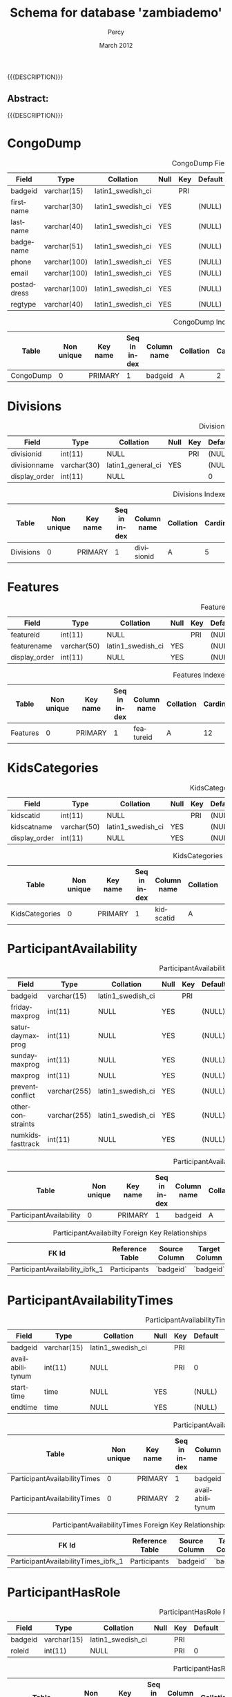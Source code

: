 #+TITLE: Schema for database 'zambiademo'
#+EMAIL: NELA.Percy@gmail.com
#+AUTHOR: Percy
#+DATE: March 2012
#+DESCRIPTION: Zambia is a piece of Conference Management Software.  This document is a "How To" guide assisting in the way of entering and keeping track of Presenters for the Zambia FFF-branch instance for your conference.  This is still a work in progress.
#+KEYWORDS: Zambia, Documentation, FFF branch
#+LANGUAGE: en

#+OPTIONS: \n:t ^:nil timestamp:nil creator:nil H:3 num:t @:t ::nil |:t -:t todo:nil tasks:nil tags:t <:t *:t author:t email:t skip:nil d:t f:t pri:t
#+LATEX_CLASS: koma-article
#+LaTeX_CLASS_OPTIONS: [tablesignature,landscape] 
#+LATEX_HEADER: \usepackage{booktabs}
#+LATEX_HEADER: \usepackage[scaled]{beraserif}
#+LATEX_HEADER: \usepackage[scaled]{berasans}
#+LATEX_HEADER: \usepackage[scaled]{beramono}
#+LATEX_HEADER: \usepackage[usenames,dvipsnames]{color}
#+LATEX_HEADER: \usepackage{fancyhdr}
#+LATEX_HEADER: \usepackage{subfig}
#+LaTeX_HEADER: \usepackage{listings}
#+LaTeX_HEADER: \lstnewenvironment{common-lispcode}
#+LaTeX_HEADER: {\lstset{language={HTML},basicstyle={\ttfamily\footnotesize},frame=single,breaklines=true}}
#+LaTeX_HEADER: {}
#+LATEX_HEADER: \usepackage{paralist}
#+LATEX_HEADER: \let\itemize\compactitem
#+LATEX_HEADER: \let\description\compactdesc
#+LATEX_HEADER: \let\enumerate\compactenum
#+LATEX_HEADER: \usepackage[letterpaper,includeheadfoot,top=12.5mm,bottom=25mm,left=5mm,right=5mm]{geometry}
#+LATEX_HEADER: \pagestyle{fancy}
#+LaTeX: \pagenumbering{roman}
#+LaTeX: \thispagestyle{fancy}
#+LaTeX: \renewcommand{\headrulewidth}{0pt}
#+LaTeX: \renewcommand{\footrulewidth}{1pt}
#+LaTeX: \lhead{}
#+LaTeX: \rhead{}
#+LaTeX: \chead{}
#+LaTeX: \lfoot{{{{{AUTHOR}}}} <{{{{EMAIL}}}}>}
#+LaTeX: \cfoot{}
#+LaTeX: \rfoot{\thepage}
#+LaTeX: \begin{abstract}
#+LaTeX: \vspace{5cm}
#+LaTeX: {\LARGE{\textbf{Abstract:\\}}}
{{{DESCRIPTION}}}
#+LaTeX: \end{abstract}
#+HTML:<h2>Abstract:<br></h2><p>{{{DESCRIPTION}}}</p>
#+LaTeX: \newpage
#+LaTeX: \renewcommand{\headrulewidth}{1pt}
#+LaTeX: \chead{{{{{TITLE}}}}}
#+LaTeX: \tableofcontents
#+LaTeX: %\listoftables
#+LaTeX: %\listoffigures
#+LaTeX: \newpage
#+LaTeX: \pagenumbering{arabic}
* CongoDump

#+CAPTION: CongoDump Fields
#+LABEL: tbl:congodumpfields
#+ATTR_LaTeX: longtable width=\textwidth align=|l|l|l|l|l|l|l|l|l|
|-------------+--------------+-------------------+------+-----+---------+-------+---------------------------------+---------|
| Field       | Type         | Collation         | Null | Key | Default | Extra | Privileges                      | Comment |
|-------------+--------------+-------------------+------+-----+---------+-------+---------------------------------+---------|
| badgeid     | varchar(15)  | latin1_swedish_ci |      | PRI |         |       | select,insert,update,references |         |
| firstname   | varchar(30)  | latin1_swedish_ci | YES  |     | (NULL)  |       | select,insert,update,references |         |
| lastname    | varchar(40)  | latin1_swedish_ci | YES  |     | (NULL)  |       | select,insert,update,references |         |
| badgename   | varchar(51)  | latin1_swedish_ci | YES  |     | (NULL)  |       | select,insert,update,references |         |
| phone       | varchar(100) | latin1_swedish_ci | YES  |     | (NULL)  |       | select,insert,update,references |         |
| email       | varchar(100) | latin1_swedish_ci | YES  |     | (NULL)  |       | select,insert,update,references |         |
| postaddress | varchar(100) | latin1_swedish_ci | YES  |     | (NULL)  |       | select,insert,update,references |         |
| regtype     | varchar(40)  | latin1_swedish_ci | YES  |     | (NULL)  |       | select,insert,update,references |         |
|-------------+--------------+-------------------+------+-----+---------+-------+---------------------------------+---------|

#+CAPTION: CongoDump Indexes
#+LABEL: tbl:congodumpindexes
#+ATTR_LaTeX: longtable width=\textwidth align=|l|l|l|l|l|l|l|l|l|l|l|l|
|-----------+------------+----------+--------------+-------------+-----------+-------------+----------+--------+------+------------+---------|
| Table     | Non unique | Key name | Seq in index | Column name | Collation | Cardinality | Sub part | Packed | Null | Index type | Comment |
|-----------+------------+----------+--------------+-------------+-----------+-------------+----------+--------+------+------------+---------|
| CongoDump |          0 | PRIMARY  |            1 | badgeid     | A         |           2 | (NULL)   | (NULL) |      | BTREE      |         |
|-----------+------------+----------+--------------+-------------+-----------+-------------+----------+--------+------+------------+---------|

* Divisions

#+CAPTION: Divisions Fields
#+LABEL: tbl:divisionsfields
#+ATTR_LaTeX: longtable width=\textwidth align=|l|l|l|l|l|l|l|l|l|
|---------------+-------------+-------------------+------+-----+---------+----------------+---------------------------------+---------|
| Field         | Type        | Collation         | Null | Key | Default | Extra          | Privileges                      | Comment |
|---------------+-------------+-------------------+------+-----+---------+----------------+---------------------------------+---------|
| divisionid    | int(11)     | NULL              |      | PRI | (NULL)  | auto_increment | select,insert,update,references |         |
| divisionname  | varchar(30) | latin1_general_ci | YES  |     | (NULL)  |                | select,insert,update,references |         |
| display_order | int(11)     | NULL              |      |     | 0       |                | select,insert,update,references |         |
|---------------+-------------+-------------------+------+-----+---------+----------------+---------------------------------+---------|

#+CAPTION: Divisions Indexes
#+LABEL: tbl:Divisionsindexes
#+ATTR_LaTeX: longtable width=\textwidth align=|l|l|l|l|l|l|l|l|l|l|l|l|
|-----------+------------+----------+--------------+-------------+-----------+-------------+----------+--------+------+------------+---------|
| Table     | Non unique | Key name | Seq in index | Column name | Collation | Cardinality | Sub part | Packed | Null | Index type | Comment |
|-----------+------------+----------+--------------+-------------+-----------+-------------+----------+--------+------+------------+---------|
| Divisions |          0 | PRIMARY  |            1 | divisionid  | A         |           5 | (NULL)   | (NULL) |      | BTREE      |         |
|-----------+------------+----------+--------------+-------------+-----------+-------------+----------+--------+------+------------+---------|

* Features

#+CAPTION: Features Fields
#+LABEL: tbl:featuresfields
#+ATTR_LaTeX: longtable width=\textwidth align=|l|l|l|l|l|l|l|l|l|
|---------------+-------------+-------------------+------+-----+---------+----------------+---------------------------------+---------|
| Field         | Type        | Collation         | Null | Key | Default | Extra          | Privileges                      | Comment |
|---------------+-------------+-------------------+------+-----+---------+----------------+---------------------------------+---------|
| featureid     | int(11)     | NULL              |      | PRI | (NULL)  | auto_increment | select,insert,update,references |         |
| featurename   | varchar(50) | latin1_swedish_ci | YES  |     | (NULL)  |                | select,insert,update,references |         |
| display_order | int(11)     | NULL              | YES  |     | (NULL)  |                | select,insert,update,references |         |
|---------------+-------------+-------------------+------+-----+---------+----------------+---------------------------------+---------|

#+CAPTION: Features Indexes
#+LABEL: tbl:featuresindexes
#+ATTR_LaTeX: longtable width=\textwidth align=|l|l|l|l|l|l|l|l|l|l|l|l|
|----------+------------+----------+--------------+-------------+-----------+-------------+----------+--------+------+------------+---------|
| Table    | Non unique | Key name | Seq in index | Column name | Collation | Cardinality | Sub part | Packed | Null | Index type | Comment |
|----------+------------+----------+--------------+-------------+-----------+-------------+----------+--------+------+------------+---------|
| Features |          0 | PRIMARY  |            1 | featureid   | A         |          12 | (NULL)   | (NULL) |      | BTREE      |         |
|----------+------------+----------+--------------+-------------+-----------+-------------+----------+--------+------+------------+---------|

* KidsCategories

#+CAPTION: KidsCategories Fields
#+LABEL: tbl:kidscategoriesfields
#+ATTR_LaTeX: longtable width=\textwidth align=|l|l|l|l|l|l|l|l|l|
|---------------+-------------+-------------------+------+-----+---------+----------------+---------------------------------+---------|
| Field         | Type        | Collation         | Null | Key | Default | Extra          | Privileges                      | Comment |
|---------------+-------------+-------------------+------+-----+---------+----------------+---------------------------------+---------|
| kidscatid     | int(11)     | NULL              |      | PRI | (NULL)  | auto_increment | select,insert,update,references |         |
| kidscatname   | varchar(50) | latin1_swedish_ci | YES  |     | (NULL)  |                | select,insert,update,references |         |
| display_order | int(11)     | NULL              | YES  |     | (NULL)  |                | select,insert,update,references |         |
|---------------+-------------+-------------------+------+-----+---------+----------------+---------------------------------+---------|

#+CAPTION: KidsCategories Indexes
#+LABEL: tbl:kidscategoriesindexes
#+ATTR_LaTeX: longtable width=\textwidth align=|l|l|l|l|l|l|l|l|l|l|l|l|
|----------------+------------+----------+--------------+-------------+-----------+-------------+----------+--------+------+------------+---------|
| Table          | Non unique | Key name | Seq in index | Column name | Collation | Cardinality | Sub part | Packed | Null | Index type | Comment |
|----------------+------------+----------+--------------+-------------+-----------+-------------+----------+--------+------+------------+---------|
| KidsCategories |          0 | PRIMARY  |            1 | kidscatid   | A         |           4 | (NULL)   | (NULL) |      | BTREE      |         |
|----------------+------------+----------+--------------+-------------+-----------+-------------+----------+--------+------+------------+---------|

* ParticipantAvailability

#+CAPTION: ParticipantAvailability Fields
#+LABEL: tbl:participantavailabilityfields
#+ATTR_LaTeX: longtable width=\textwidth align=|l|l|l|l|l|l|l|l|l|
|------------------+--------------+-------------------+------+-----+---------+-------+---------------------------------+---------|
| Field            | Type         | Collation         | Null | Key | Default | Extra | Privileges                      | Comment |
|------------------+--------------+-------------------+------+-----+---------+-------+---------------------------------+---------|
| badgeid          | varchar(15)  | latin1_swedish_ci |      | PRI |         |       | select,insert,update,references |         |
| fridaymaxprog    | int(11)      | NULL              | YES  |     | (NULL)  |       | select,insert,update,references |         |
| saturdaymaxprog  | int(11)      | NULL              | YES  |     | (NULL)  |       | select,insert,update,references |         |
| sundaymaxprog    | int(11)      | NULL              | YES  |     | (NULL)  |       | select,insert,update,references |         |
| maxprog          | int(11)      | NULL              | YES  |     | (NULL)  |       | select,insert,update,references |         |
| preventconflict  | varchar(255) | latin1_swedish_ci | YES  |     | (NULL)  |       | select,insert,update,references |         |
| otherconstraints | varchar(255) | latin1_swedish_ci | YES  |     | (NULL)  |       | select,insert,update,references |         |
| numkidsfasttrack | int(11)      | NULL              | YES  |     | (NULL)  |       | select,insert,update,references |         |
|------------------+--------------+-------------------+------+-----+---------+-------+---------------------------------+---------|

#+CAPTION: ParticipantAvailability Indexes
#+LABEL: tbl:participantavailabilityindexes
#+ATTR_LaTeX: longtable width=\textwidth align=|l|l|l|l|l|l|l|l|l|l|l|l|
|-------------------------+------------+----------+--------------+-------------+-----------+-------------+----------+--------+------+------------+---------|
| Table                   | Non unique | Key name | Seq in index | Column name | Collation | Cardinality | Sub part | Packed | Null | Index type | Comment |
|-------------------------+------------+----------+--------------+-------------+-----------+-------------+----------+--------+------+------------+---------|
| ParticipantAvailability |          0 | PRIMARY  |            1 | badgeid     | A         |           2 | (NULL)   | (NULL) |      | BTREE      |         |
|-------------------------+------------+----------+--------------+-------------+-----------+-------------+----------+--------+------+------------+---------|

#+CAPTION: ParticipantAvailabilty Foreign Key Relationships
#+LABEL: tbl:participantavailabilityfkr
#+ATTR_LaTeX: longtable width=\textwidth align=|l|l|l|l|l|
|--------------------------------+-----------------+---------------+---------------+------------|
| FK Id                          | Reference Table | Source Column | Target Column | Extra Info |
|--------------------------------+-----------------+---------------+---------------+------------|
| ParticipantAvailability_ibfk_1 | Participants    | `badgeid`     | `badgeid`     |            |
|--------------------------------+-----------------+---------------+---------------+------------|

* ParticipantAvailabilityTimes

#+CAPTION: ParticipantAvailabilityTimes Fields
#+LABEL: tbl:participantavailabilitytimesfields
#+ATTR_LaTeX: longtable width=\textwidth align=|l|l|l|l|l|l|l|l|l|
|-----------------+-------------+-------------------+------+-----+---------+-------+---------------------------------+---------|
| Field           | Type        | Collation         | Null | Key | Default | Extra | Privileges                      | Comment |
|-----------------+-------------+-------------------+------+-----+---------+-------+---------------------------------+---------|
| badgeid         | varchar(15) | latin1_swedish_ci |      | PRI |         |       | select,insert,update,references |         |
| availabilitynum | int(11)     | NULL              |      | PRI | 0       |       | select,insert,update,references |         |
| starttime       | time        | NULL              | YES  |     | (NULL)  |       | select,insert,update,references |         |
| endtime         | time        | NULL              | YES  |     | (NULL)  |       | select,insert,update,references |         |
|-----------------+-------------+-------------------+------+-----+---------+-------+---------------------------------+---------|

#+CAPTION: ParticipantAvailabilityTimes Indexes
#+LABEL: tbl:participantavailabilitytimesindexes
#+ATTR_LaTeX: longtable width=\textwidth align=|l|l|l|l|l|l|l|l|l|l|l|l|
|------------------------------+------------+----------+--------------+-----------------+-----------+-------------+----------+--------+------+------------+---------|
| Table                        | Non unique | Key name | Seq in index | Column name     | Collation | Cardinality | Sub part | Packed | Null | Index type | Comment |
|------------------------------+------------+----------+--------------+-----------------+-----------+-------------+----------+--------+------+------------+---------|
| ParticipantAvailabilityTimes |          0 | PRIMARY  |            1 | badgeid         | A         |           2 | (NULL)   | (NULL) |      | BTREE      |         |
| ParticipantAvailabilityTimes |          0 | PRIMARY  |            2 | availabilitynum | A         |           2 | (NULL)   | (NULL) |      | BTREE      |         |
|------------------------------+------------+----------+--------------+-----------------+-----------+-------------+----------+--------+------+------------+---------|

#+CAPTION: ParticipantAvailabilityTimes Foreign Key Relationships
#+LABEL: tbl:participantavailabilitytimesfkr
#+ATTR_LaTeX: longtable width=\textwidth align=|l|l|l|l|l|
|-------------------------------------+-----------------+---------------+---------------+------------|
| FK Id                               | Reference Table | Source Column | Target Column | Extra Info |
|-------------------------------------+-----------------+---------------+---------------+------------|
| ParticipantAvailabilityTimes_ibfk_1 | Participants    | `badgeid`     | `badgeid`     |            |
|-------------------------------------+-----------------+---------------+---------------+------------|

* ParticipantHasRole

#+CAPTION: ParticipantHasRole Fields
#+LABEL: tbl:participanthasrolefields
#+ATTR_LaTeX: longtable width=\textwidth align=|l|l|l|l|l|l|l|l|l|
|---------+-------------+-------------------+------+-----+---------+-------+---------------------------------+---------|
| Field   | Type        | Collation         | Null | Key | Default | Extra | Privileges                      | Comment |
|---------+-------------+-------------------+------+-----+---------+-------+---------------------------------+---------|
| badgeid | varchar(15) | latin1_swedish_ci |      | PRI |         |       | select,insert,update,references |         |
| roleid  | int(11)     | NULL              |      | PRI |       0 |       | select,insert,update,references |         |
|---------+-------------+-------------------+------+-----+---------+-------+---------------------------------+---------|

#+CAPTION: ParticipantHasRole Indexes
#+LABEL: tbl:participanthasroleindexes
#+ATTR_LaTeX: longtable width=\textwidth align=|l|l|l|l|l|l|l|l|l|l|l|l|
|--------------------+------------+----------+--------------+-------------+-----------+-------------+----------+--------+------+------------+---------|
| Table              | Non unique | Key name | Seq in index | Column name | Collation | Cardinality | Sub part | Packed | Null | Index type | Comment |
|--------------------+------------+----------+--------------+-------------+-----------+-------------+----------+--------+------+------------+---------|
| ParticipantHasRole |          0 | PRIMARY  |            1 | badgeid     | A         |           2 | (NULL)   | (NULL) |      | BTREE      |         |
| ParticipantHasRole |          0 | PRIMARY  |            2 | roleid      | A         |           2 | (NULL)   | (NULL) |      | BTREE      |         |
| ParticipantHasRole |          1 | roleid   |            1 | roleid      | A         |           2 | (NULL)   | (NULL) |      | BTREE      |         |
|--------------------+------------+----------+--------------+-------------+-----------+-------------+----------+--------+------+------------+---------|

#+CAPTION: ParticipantHasRole Foreign Key Relationships
#+LABEL: tbl:participanthasrolefkr
#+ATTR_LaTeX: longtable width=\textwidth align=|l|l|l|l|l|
|---------------------------+-----------------+---------------+---------------+------------|
| FK Id                     | Reference Table | Source Column | Target Column | Extra Info |
|---------------------------+-----------------+---------------+---------------+------------|
| ParticipantHasRole_ibfk_1 | Participants    | `badgeid`     | `badgeid`     |            |
| ParticipantHasRole_ibfk_2 | Roles           | `roleid`      | `roleid`      |            |
|---------------------------+-----------------+---------------+---------------+------------|

* ParticipantInterests

#+CAPTION: ParticipantInterests Fields
#+LABEL: tbl:participantinterestsfields
#+ATTR_LaTeX: longtable width=\textwidth align=|l|l|l|l|l|l|l|l|l|
|------------+-------------+-------------------+------+-----+---------+-------+---------------------------------+---------|
| Field      | Type        | Collation         | Null | Key | Default | Extra | Privileges                      | Comment |
|------------+-------------+-------------------+------+-----+---------+-------+---------------------------------+---------|
| badgeid    | varchar(15) | latin1_swedish_ci |      | PRI |         |       | select,insert,update,references |         |
| yespanels  | text        | latin1_swedish_ci | YES  |     | (NULL)  |       | select,insert,update,references |         |
| nopanels   | text        | latin1_swedish_ci | YES  |     | (NULL)  |       | select,insert,update,references |         |
| yespeople  | text        | latin1_swedish_ci | YES  |     | (NULL)  |       | select,insert,update,references |         |
| nopeople   | text        | latin1_swedish_ci | YES  |     | (NULL)  |       | select,insert,update,references |         |
| otherroles | text        | latin1_swedish_ci | YES  |     | (NULL)  |       | select,insert,update,references |         |
|------------+-------------+-------------------+------+-----+---------+-------+---------------------------------+---------|

#+CAPTION: ParticipantInterests Indexes
#+LABEL: tbl:participantinterestesindexes
#+ATTR_LaTeX: longtable width=\textwidth align=|l|l|l|l|l|l|l|l|l|l|l|l|
|----------------------+------------+----------+--------------+-------------+-----------+-------------+----------+--------+------+------------+---------|
| Table                | Non unique | Key name | Seq in index | Column name | Collation | Cardinality | Sub part | Packed | Null | Index type | Comment |
|----------------------+------------+----------+--------------+-------------+-----------+-------------+----------+--------+------+------------+---------|
| ParticipantInterests |          0 | PRIMARY  |            1 | badgeid     | A         |           1 | (NULL)   | (NULL) |      | BTREE      |         |
|----------------------+------------+----------+--------------+-------------+-----------+-------------+----------+--------+------+------------+---------|

#+CAPTION: ParticipantInterests Foreign Key Relationships
#+LABEL: tbl:participantinterestsfkr
#+ATTR_LaTeX: longtable width=\textwidth align=|l|l|l|l|l|
|-----------------------------+-----------------+---------------+---------------+------------|
| FK Id                       | Reference Table | Source Column | Target Column | Extra Info |
|-----------------------------+-----------------+---------------+---------------+------------|
| ParticipantInterests_ibfk_1 | Participants    | `badgeid`     | `badgeid`     |            |
|-----------------------------+-----------------+---------------+---------------+------------|

* ParticipantOnSession

#+CAPTION: ParticipantOnSession Fields
#+LABEL: tbl:participantonsessionfields
#+ATTR_LaTeX: longtable width=\textwidth align=|l|l|l|l|l|l|l|l|l|
|-----------+-------------+-------------------+------+-----+-------------------+-------+---------------------------------+---------|
| Field     | Type        | Collation         | Null | Key |           Default | Extra | Privileges                      | Comment |
|-----------+-------------+-------------------+------+-----+-------------------+-------+---------------------------------+---------|
| badgeid   | varchar(15) | latin1_swedish_ci |      | PRI |                   |       | select,insert,update,references |         |
| sessionid | int(11)     | NULL              |      | PRI |                 0 |       | select,insert,update,references |         |
| moderator | tinyint(4)  | NULL              | YES  |     |                 0 |       | select,insert,update,references |         |
| ts        | timestamp   | NULL              | YES  |     | CURRENT_TIMESTAMP |       | select,insert,update,references |         |
|-----------+-------------+-------------------+------+-----+-------------------+-------+---------------------------------+---------|

#+CAPTION: ParticipantOnSession Indexes
#+LABEL: tbl:participantonsessionindexes
#+ATTR_LaTeX: longtable width=\textwidth align=|l|l|l|l|l|l|l|l|l|l|l|l|
|----------------------+------------+-----------+--------------+-------------+-----------+-------------+----------+--------+------+------------+---------|
| Table                | Non unique | Key name  | Seq in index | Column name | Collation | Cardinality | Sub part | Packed | Null | Index type | Comment |
|----------------------+------------+-----------+--------------+-------------+-----------+-------------+----------+--------+------+------------+---------|
| ParticipantOnSession |          0 | PRIMARY   |            1 | badgeid     | A         |           1 | (NULL)   | (NULL) |      | BTREE      |         |
| ParticipantOnSession |          0 | PRIMARY   |            2 | sessionid   | A         |           1 | (NULL)   | (NULL) |      | BTREE      |         |
| ParticipantOnSession |          1 | sessionid |            1 | sessionid   | A         |           1 | (NULL)   | (NULL) |      | BTREE      |         |
|----------------------+------------+-----------+--------------+-------------+-----------+-------------+----------+--------+------+------------+---------|

#+CAPTION: ParticipantOnSession Foreign Key Relationships
#+LABEL: tbl:participantonsessionfkr
#+ATTR_LaTeX: longtable width=\textwidth align=|l|l|l|l|l|
|-----------------------------+-----------------+---------------+---------------+------------|
| FK Id                       | Reference Table | Source Column | Target Column | Extra Info |
|-----------------------------+-----------------+---------------+---------------+------------|
| ParticipantOnSession_ibfk_1 | Participants    | `badgeid`     | `badgeid`     |            |
| ParticipantOnSession_ibfk_2 | Sessions        | `sessionid`   | `sessionid`   |            |
|-----------------------------+-----------------+---------------+---------------+------------|

* Participants

#+CAPTION: Participants Fields
#+LABEL: tbl:participantsfields
#+ATTR_LaTeX: longtable width=\textwidth align=|l|l|l|l|l|l|l|l|l|
|------------+-------------+-------------------+------+-----+---------+-------+---------------------------------+---------|
| Field      | Type        | Collation         | Null | Key | Default | Extra | Privileges                      | Comment |
|------------+-------------+-------------------+------+-----+---------+-------+---------------------------------+---------|
| badgeid    | varchar(15) | latin1_swedish_ci |      | PRI |         |       | select,insert,update,references |         |
| password   | varchar(32) | latin1_swedish_ci | YES  |     | (NULL)  |       | select,insert,update,references |         |
| bestway    | varchar(12) | latin1_swedish_ci | YES  |     | (NULL)  |       | select,insert,update,references |         |
| interested | tinyint(1)  | NULL              | YES  |     | (NULL)  |       | select,insert,update,references |         |
| bio        | text        | latin1_swedish_ci | YES  |     | (NULL)  |       | select,insert,update,references |         |
| pubsname   | varchar(50) | latin1_general_ci | YES  |     | (NULL)  |       | select,insert,update,references |         |
|------------+-------------+-------------------+------+-----+---------+-------+---------------------------------+---------|

#+CAPTION: Participants Indexes
#+LABEL: tbl:participantsindexes
#+ATTR_LaTeX: longtable width=\textwidth align=|l|l|l|l|l|l|l|l|l|l|l|l|
|--------------+------------+----------+--------------+-------------+-----------+-------------+----------+--------+------+------------+---------|
| Table        | Non unique | Key name | Seq in index | Column name | Collation | Cardinality | Sub part | Packed | Null | Index type | Comment |
|--------------+------------+----------+--------------+-------------+-----------+-------------+----------+--------+------+------------+---------|
| Participants |          0 | PRIMARY  |            1 | badgeid     | A         |           2 | (NULL)   | (NULL) |      | BTREE      |         |
|--------------+------------+----------+--------------+-------------+-----------+-------------+----------+--------+------+------------+---------|

* ParticipantSessionInterest

#+CAPTION: ParticipantSessionInterest Fields
#+LABEL: tbl:participantsessioninterestfields
#+ATTR_LaTeX: longtable width=\textwidth align=|l|l|l|l|l|l|l|l|l|
|--------------+-------------+-------------------+------+-----+---------+-------+---------------------------------+---------|
| Field        | Type        | Collation         | Null | Key | Default | Extra | Privileges                      | Comment |
|--------------+-------------+-------------------+------+-----+---------+-------+---------------------------------+---------|
| badgeid      | varchar(15) | latin1_swedish_ci |      | PRI |         |       | select,insert,update,references |         |
| sessionid    | int(11)     | NULL              |      | PRI | 0       |       | select,insert,update,references |         |
| rank         | int(11)     | NULL              | YES  |     | (NULL)  |       | select,insert,update,references |         |
| willmoderate | tinyint(1)  | NULL              | YES  |     | (NULL)  |       | select,insert,update,references |         |
| comments     | text        | latin1_swedish_ci | YES  |     | (NULL)  |       | select,insert,update,references |         |
|--------------+-------------+-------------------+------+-----+---------+-------+---------------------------------+---------|

#+CAPTION: ParticipantSessionInterest Indexes
#+LABEL: tbl:participantsessioninterestindexes
#+ATTR_LaTeX: longtable width=\textwidth align=|l|l|l|l|l|l|l|l|l|l|l|l|
|----------------------------+------------+-----------+--------------+-------------+-----------+-------------+----------+--------+------+------------+---------|
| Table                      | Non unique | Key name  | Seq in index | Column name | Collation | Cardinality | Sub part | Packed | Null | Index type | Comment |
|----------------------------+------------+-----------+--------------+-------------+-----------+-------------+----------+--------+------+------------+---------|
| ParticipantSessionInterest |          0 | PRIMARY   |            1 | badgeid     | A         |           1 | (NULL)   | (NULL) |      | BTREE      |         |
| ParticipantSessionInterest |          0 | PRIMARY   |            2 | sessionid   | A         |           1 | (NULL)   | (NULL) |      | BTREE      |         |
| ParticipantSessionInterest |          1 | sessionid |            1 | sessionid   | A         |           1 | (NULL)   | (NULL) |      | BTREE      |         |
|----------------------------+------------+-----------+--------------+-------------+-----------+-------------+----------+--------+------+------------+---------|

#+CAPTION: ParticipantSessionInterests Foreign Key Relationships
#+LABEL: tbl:participantsessioninterestsfkr
#+ATTR_LaTeX: longtable width=\textwidth align=|l|l|l|l|l|
|-----------------------------------+-----------------+---------------+---------------+------------|
| FK Id                             | Reference Table | Source Column | Target Column | Extra Info |
|-----------------------------------+-----------------+---------------+---------------+------------|
| ParticipantSessionInterest_ibfk_1 | Participants    | `badgeid`     | `badgeid`     |            |
| ParticipantSessionInterest_ibfk_2 | Sessions        | `sessionid`   | `sessionid`   |            |
| ParticipantSessionInterest_ibfk_3 | Participants    | `badgeid`     | `badgeid`     |            |
| ParticipantSessionInterest_ibfk_4 | Sessions        | `sessionid`   | `sessionid`   |            |
|-----------------------------------+-----------------+---------------+---------------+------------|

* ParticipantSuggestions

#+CAPTION: ParticipantSuggestions Fields
#+LABEL: tbl:participantsuggestionsfields
#+ATTR_LaTeX: longtable width=\textwidth align=|l|l|l|l|l|l|l|l|l|
|-----------------+-------------+-------------------+------+-----+---------+-------+---------------------------------+---------|
| Field           | Type        | Collation         | Null | Key | Default | Extra | Privileges                      | Comment |
|-----------------+-------------+-------------------+------+-----+---------+-------+---------------------------------+---------|
| badgeid         | varchar(15) | latin1_swedish_ci |      | PRI |         |       | select,insert,update,references |         |
| paneltopics     | text        | latin1_swedish_ci | YES  |     | (NULL)  |       | select,insert,update,references |         |
| otherideas      | text        | latin1_swedish_ci | YES  |     | (NULL)  |       | select,insert,update,references |         |
| suggestedguests | text        | latin1_swedish_ci | YES  |     | (NULL)  |       | select,insert,update,references |         |
|-----------------+-------------+-------------------+------+-----+---------+-------+---------------------------------+---------|

#+CAPTION: ParticipantSuggestions Indexes
#+LABEL: tbl:participantsuggestionsindexes
#+ATTR_LaTeX: longtable width=\textwidth align=|l|l|l|l|l|l|l|l|l|l|l|l|
|------------------------+------------+----------+--------------+-------------+-----------+-------------+----------+--------+------+------------+---------|
| Table                  | Non unique | Key name | Seq in index | Column name | Collation | Cardinality | Sub part | Packed | Null | Index type | Comment |
|------------------------+------------+----------+--------------+-------------+-----------+-------------+----------+--------+------+------------+---------|
| ParticipantSuggestions |          0 | PRIMARY  |            1 | badgeid     | A         |           1 | (NULL)   | (NULL) |      | BTREE      |         |
|------------------------+------------+----------+--------------+-------------+-----------+-------------+----------+--------+------+------------+---------|

#+CAPTION: ParticipantSuggestions Foreign Key Relationships
#+LABEL: tbl:participantsuggestionsfkr
#+ATTR_LaTeX: longtable width=\textwidth align=|l|l|l|l|l|
|-------------------------------+-----------------+---------------+---------------+------------|
| FK Id                         | Reference Table | Source Column | Target Column | Extra Info |
|-------------------------------+-----------------+---------------+---------------+------------|
| ParticipantSuggestions_ibfk_1 | Participants    | `badgeid`     | `badgeid`     |            |
|-------------------------------+-----------------+---------------+---------------+------------|

* PermissionAtoms

#+CAPTION: PermissionAtoms Fields
#+LABEL: tbl:permissionatomsfields
#+ATTR_LaTeX: longtable width=\textwidth align=|l|l|l|l|l|l|l|l|l|
|-------------+-------------+-------------------+------+-----+---------+----------------+---------------------------------+---------|
| Field       | Type        | Collation         | Null | Key | Default | Extra          | Privileges                      | Comment |
|-------------+-------------+-------------------+------+-----+---------+----------------+---------------------------------+---------|
| permatomid  | int(11)     | NULL              |      | PRI | (NULL)  | auto_increment | select,insert,update,references |         |
| permatomtag | varchar(20) | latin1_swedish_ci |      | UNI |         |                | select,insert,update,references |         |
| page        | varchar(20) | latin1_swedish_ci | YES  |     | (NULL)  |                | select,insert,update,references |         |
| notes       | text        | latin1_swedish_ci | YES  |     | (NULL)  |                | select,insert,update,references |         |
|-------------+-------------+-------------------+------+-----+---------+----------------+---------------------------------+---------|

#+CAPTION: PermissionAtoms Indexes
#+LABEL: tbl:permissionatomsindexes
#+ATTR_LaTeX: longtable width=\textwidth align=|l|l|l|l|l|l|l|l|l|l|l|l|
|-----------------+------------+----------+--------------+-------------+-----------+-------------+----------+--------+------+------------+---------|
| Table           | Non unique | Key name | Seq in index | Column name | Collation | Cardinality | Sub part | Packed | Null | Index type | Comment |
|-----------------+------------+----------+--------------+-------------+-----------+-------------+----------+--------+------+------------+---------|
| PermissionAtoms |          0 | PRIMARY  |            1 | permatomid  | A         |           4 | (NULL)   | (NULL) |      | BTREE      |         |
| PermissionAtoms |          0 | taginx   |            1 | permatomtag | A         |           4 | (NULL)   | (NULL) |      | BTREE      |         |
|-----------------+------------+----------+--------------+-------------+-----------+-------------+----------+--------+------+------------+---------|

* PermissionRoles

#+CAPTION: PermissionRoles Fields
#+LABEL: tbl:permissionrolesfields
#+ATTR_LaTeX: longtable width=\textwidth align=|l|l|l|l|l|l|l|l|l|
|--------------+--------------+-------------------+------+-----+---------+----------------+---------------------------------+---------|
| Field        | Type         | Collation         | Null | Key | Default | Extra          | Privileges                      | Comment |
|--------------+--------------+-------------------+------+-----+---------+----------------+---------------------------------+---------|
| permroleid   | int(11)      | NULL              |      | PRI | (NULL)  | auto_increment | select,insert,update,references |         |
| permrolename | varchar(100) | latin1_swedish_ci | YES  |     | (NULL)  |                | select,insert,update,references |         |
| notes        | text         | latin1_swedish_ci | YES  |     | (NULL)  |                | select,insert,update,references |         |
|--------------+--------------+-------------------+------+-----+---------+----------------+---------------------------------+---------|

#+CAPTION: PermissionRoles Indexes
#+LABEL: tbl:permissionrolesindexes
#+ATTR_LaTeX: longtable width=\textwidth align=|l|l|l|l|l|l|l|l|l|l|l|l|
|-----------------+------------+----------+--------------+-------------+-----------+-------------+----------+--------+------+------------+---------|
| Table           | Non unique | Key name | Seq in index | Column name | Collation | Cardinality | Sub part | Packed | Null | Index type | Comment |
|-----------------+------------+----------+--------------+-------------+-----------+-------------+----------+--------+------+------------+---------|
| PermissionRoles |          0 | PRIMARY  |            1 | permroleid  | A         |           3 | (NULL)   | (NULL) |      | BTREE      |         |
|-----------------+------------+----------+--------------+-------------+-----------+-------------+----------+--------+------+------------+---------|

* Permissions

#+CAPTION: Permissions Fields
#+LABEL: tbl:permissionsfields
#+ATTR_LaTeX: longtable width=\textwidth align=|l|l|l|l|l|l|l|l|l|
|--------------+---------+-----------+------+-----+---------+----------------+---------------------------------+-------------------------------|
| Field        | Type    | Collation | Null | Key | Default | Extra          | Privileges                      | Comment                       |
|--------------+---------+-----------+------+-----+---------+----------------+---------------------------------+-------------------------------|
| permissionid | int(11) | NULL      |      | PRI |  (NULL) | auto_increment | select,insert,update,references |                               |
| permatomid   | int(11) | NULL      |      | MUL |       0 |                | select,insert,update,references |                               |
| phaseid      | int(11) | NULL      | YES  | MUL |       0 |                | select,insert,update,references | null indicates all phases     |
| permroleid   | int(11) | NULL      | YES  | MUL |       0 |                | select,insert,update,references | null indicates not applicable |
| badgeid      | int(11) | NULL      | YES  |     |       0 |                | select,insert,update,references | null indicates not applicable |
|--------------+---------+-----------+------+-----+---------+----------------+---------------------------------+-------------------------------|

#+CAPTION: Permissions Indexes
#+LABEL: tbl:permissionsindexes
#+ATTR_LaTeX: longtable width=\textwidth align=|l|l|l|l|l|l|l|l|l|l|l|l|
|-------------+------------+----------------+--------------+--------------+-----------+-------------+----------+--------+------+------------+---------|
| Table       | Non unique | Key name       | Seq in index | Column name  | Collation | Cardinality | Sub part | Packed | Null | Index type | Comment |
|-------------+------------+----------------+--------------+--------------+-----------+-------------+----------+--------+------+------------+---------|
| Permissions |          0 | PRIMARY        |            1 | permissionid | A         |           4 | (NULL)   | (NULL) |      | BTREE      |         |
| Permissions |          0 | unique1        |            1 | permatomid   | A         |           4 | (NULL)   | (NULL) |      | BTREE      |         |
| Permissions |          0 | unique1        |            2 | phaseid      | A         |           4 | (NULL)   | (NULL) | YES  | BTREE      |         |
| Permissions |          0 | unique1        |            3 | permroleid   | A         |           4 | (NULL)   | (NULL) | YES  | BTREE      |         |
| Permissions |          0 | unique1        |            4 | badgeid      | A         |           4 | (NULL)   | (NULL) | YES  | BTREE      |         |
| Permissions |          1 | FK_Permissions |            1 | phaseid      | A         |           4 | (NULL)   | (NULL) | YES  | BTREE      |         |
| Permissions |          1 | FK_PRoles      |            1 | permroleid   | A         |           4 | (NULL)   | (NULL) | YES  | BTREE      |         |
|-------------+------------+----------------+--------------+--------------+-----------+-------------+----------+--------+------+------------+---------|

#+CAPTION: Permissions Foreign Key Relationships
#+LABEL: tbl:permissionsfkr
#+ATTR_LaTeX: longtable width=\textwidth align=|l|l|l|l|l|
|--------------------+-----------------+---------------+---------------+------------|
| FK Id              | Reference Table | Source Column | Target Column | Extra Info |
|--------------------+-----------------+---------------+---------------+------------|
| Permissions_ibfk_1 | PermissionAtoms | `permatomid`  | `permatomid`  |            |
| Permissions_ibfk_2 | Phases          | `phaseid`     | `phaseid`     |            |
| Permissions_ibfk_3 | PermissionRoles | `permroleid`  | `permroleid`  |            |
|--------------------+-----------------+---------------+---------------+------------|

* Phases

#+CAPTION: Phases Fields
#+LABEL: tbl:phasesfields
#+ATTR_LaTeX: longtable width=\textwidth align=|l|l|l|l|l|l|l|l|l|
|-----------+--------------+-------------------+------+-----+---------+----------------+---------------------------------+---------|
| Field     | Type         | Collation         | Null | Key | Default | Extra          | Privileges                      | Comment |
|-----------+--------------+-------------------+------+-----+---------+----------------+---------------------------------+---------|
| phaseid   | int(11)      | NULL              |      | PRI | (NULL)  | auto_increment | select,insert,update,references |         |
| phasename | varchar(100) | latin1_swedish_ci | YES  |     | (NULL)  |                | select,insert,update,references |         |
| current   | tinyint(1)   | NULL              | YES  |     | 0       |                | select,insert,update,references |         |
| notes     | text         | latin1_swedish_ci | YES  |     | (NULL)  |                | select,insert,update,references |         |
|-----------+--------------+-------------------+------+-----+---------+----------------+---------------------------------+---------|

#+CAPTION: Phases Indexes
#+LABEL: tbl:phasesindexes
#+ATTR_LaTeX: longtable width=\textwidth align=|l|l|l|l|l|l|l|l|l|l|l|l|
|--------+------------+----------+--------------+-------------+-----------+-------------+----------+--------+------+------------+---------|
| Table  | Non unique | Key name | Seq in index | Column name | Collation | Cardinality | Sub part | Packed | Null | Index type | Comment |
|--------+------------+----------+--------------+-------------+-----------+-------------+----------+--------+------+------------+---------|
| Phases |          0 | PRIMARY  |            1 | phaseid     | A         |           4 | (NULL)   | (NULL) |      | BTREE      |         |
|--------+------------+----------+--------------+-------------+-----------+-------------+----------+--------+------+------------+---------|

* PubCharacteristics

#+CAPTION: PubCharacteristics Fields
#+LABEL: tbl:pubcharacteristicsfields
#+ATTR_LaTeX: longtable width=\textwidth align=|l|l|l|l|l|l|l|l|l|
|---------------+-------------+-------------------+------+-----+---------+----------------+---------------------------------+---------|
| Field         | Type        | Collation         | Null | Key | Default | Extra          | Privileges                      | Comment |
|---------------+-------------+-------------------+------+-----+---------+----------------+---------------------------------+---------|
| pubcharid     | int(11)     | NULL              |      | PRI | (NULL)  | auto_increment | select,insert,update,references |         |
| pubcharname   | varchar(30) | latin1_general_ci | YES  |     | (NULL)  |                | select,insert,update,references |         |
| pubchartag    | varchar(10) | latin1_general_ci | YES  |     | (NULL)  |                | select,insert,update,references |         |
| display_order | int(11)     | NULL              |      |     | 0       |                | select,insert,update,references |         |
|---------------+-------------+-------------------+------+-----+---------+----------------+---------------------------------+---------|

#+CAPTION: PubCharacteristics Indexes
#+LABEL: tbl:pubcharacteristicsindexes
#+ATTR_LaTeX: longtable width=\textwidth align=|l|l|l|l|l|l|l|l|l|l|l|l|
|--------------------+------------+----------+--------------+-------------+-----------+-------------+----------+--------+------+------------+---------|
| Table              | Non unique | Key name | Seq in index | Column name | Collation | Cardinality | Sub part | Packed | Null | Index type | Comment |
|--------------------+------------+----------+--------------+-------------+-----------+-------------+----------+--------+------+------------+---------|
| PubCharacteristics |          0 | PRIMARY  |            1 | pubcharid   | A         |           4 | (NULL)   | (NULL) |      | BTREE      |         |
|--------------------+------------+----------+--------------+-------------+-----------+-------------+----------+--------+------+------------+---------|

* PubStatuses

#+CAPTION: PubStatuses Fields
#+LABEL: tbl:pubsttausesfields
#+ATTR_LaTeX: longtable width=\textwidth align=|l|l|l|l|l|l|l|l|l|
|---------------+-------------+-------------------+------+-----+---------+----------------+---------------------------------+---------|
| Field         | Type        | Collation         | Null | Key | Default | Extra          | Privileges                      | Comment |
|---------------+-------------+-------------------+------+-----+---------+----------------+---------------------------------+---------|
| pubstatusid   | int(11)     | NULL              |      | PRI | (NULL)  | auto_increment | select,insert,update,references |         |
| pubstatusname | varchar(12) | latin1_swedish_ci | YES  |     | (NULL)  |                | select,insert,update,references |         |
| display_order | int(11)     | NULL              |      |     | 0       |                | select,insert,update,references |         |
|---------------+-------------+-------------------+------+-----+---------+----------------+---------------------------------+---------|

#+CAPTION: PubStatuses Indexes
#+LABEL: tbl:pubstatusesindexes
#+ATTR_LaTeX: longtable width=\textwidth align=|l|l|l|l|l|l|l|l|l|l|l|l|
|-------------+------------+----------+--------------+-------------+-----------+-------------+----------+--------+------+------------+---------|
| Table       | Non unique | Key name | Seq in index | Column name | Collation | Cardinality | Sub part | Packed | Null | Index type | Comment |
|-------------+------------+----------+--------------+-------------+-----------+-------------+----------+--------+------+------------+---------|
| PubStatuses |          0 | PRIMARY  |            1 | pubstatusid | A         |           3 | (NULL)   | (NULL) |      | BTREE      |         |
|-------------+------------+----------+--------------+-------------+-----------+-------------+----------+--------+------+------------+---------|

* RegTypes

#+CAPTION: RegTypes Fields
#+LABEL: tbl:regtypesfields
#+ATTR_LaTeX: longtable width=\textwidth align=|l|l|l|l|l|l|l|l|l|
|---------+--------------+-------------------+------+-----+---------+-------+---------------------------------+---------|
| Field   | Type         | Collation         | Null | Key | Default | Extra | Privileges                      | Comment |
|---------+--------------+-------------------+------+-----+---------+-------+---------------------------------+---------|
| regtype | varchar(40)  | latin1_swedish_ci |      | PRI |         |       | select,insert,update,references |         |
| message | varchar(100) | latin1_swedish_ci | YES  |     | (NULL)  |       | select,insert,update,references |         |
|---------+--------------+-------------------+------+-----+---------+-------+---------------------------------+---------|

#+CAPTION: RegTypes Indexes
#+LABEL: tbl:regtypesindexes
#+ATTR_LaTeX: longtable width=\textwidth align=|l|l|l|l|l|l|l|l|l|l|l|l|
|----------+------------+----------+--------------+-------------+-----------+-------------+----------+--------+------+------------+---------|
| Table    | Non unique | Key name | Seq in index | Column name | Collation | Cardinality | Sub part | Packed | Null | Index type | Comment |
|----------+------------+----------+--------------+-------------+-----------+-------------+----------+--------+------+------------+---------|
| RegTypes |          0 | PRIMARY  |            1 | regtype     | A         |           9 | (NULL)   | (NULL) |      | BTREE      |         |
|----------+------------+----------+--------------+-------------+-----------+-------------+----------+--------+------+------------+---------|

* Roles

#+CAPTION: Roles Fields
#+LABEL: tbl:rolesfields
#+ATTR_LaTeX: longtable width=\textwidth align=|l|l|l|l|l|l|l|l|l|
|---------------+-------------+-------------------+------+-----+---------+----------------+---------------------------------+---------|
| Field         | Type        | Collation         | Null | Key | Default | Extra          | Privileges                      | Comment |
|---------------+-------------+-------------------+------+-----+---------+----------------+---------------------------------+---------|
| roleid        | int(11)     | NULL              |      | PRI | (NULL)  | auto_increment | select,insert,update,references |         |
| rolename      | varchar(50) | latin1_swedish_ci | YES  |     | (NULL)  |                | select,insert,update,references |         |
| display_order | int(11)     | NULL              | YES  |     | (NULL)  |                | select,insert,update,references |         |
|---------------+-------------+-------------------+------+-----+---------+----------------+---------------------------------+---------|

#+CAPTION: Roles Indexes
#+LABEL: tbl:rolesindexes
#+ATTR_LaTeX: longtable width=\textwidth align=|l|l|l|l|l|l|l|l|l|l|l|l|
|-------+------------+----------+--------------+-------------+-----------+-------------+----------+--------+------+------------+---------|
| Table | Non unique | Key name | Seq in index | Column name | Collation | Cardinality | Sub part | Packed | Null | Index type | Comment |
|-------+------------+----------+--------------+-------------+-----------+-------------+----------+--------+------+------------+---------|
| Roles |          0 | PRIMARY  |            1 | roleid      | A         |          12 | (NULL)   | (NULL) |      | BTREE      |         |
|-------+------------+----------+--------------+-------------+-----------+-------------+----------+--------+------+------------+---------|

* RoomHasSet

#+CAPTION: RoomHasSet Fields
#+LABEL: tbl:roomhassetfields
#+ATTR_LaTeX: longtable width=\textwidth align=|l|l|l|l|l|l|l|l|l|
|-----------+---------+-----------+------+-----+---------+-------+---------------------------------+---------|
| Field     | Type    | Collation | Null | Key | Default | Extra | Privileges                      | Comment |
|-----------+---------+-----------+------+-----+---------+-------+---------------------------------+---------|
| roomid    | int(11) | NULL      |      | PRI |       0 |       | select,insert,update,references |         |
| roomsetid | int(11) | NULL      |      | PRI |       0 |       | select,insert,update,references |         |
| capacity  | int(11) | NULL      | YES  |     |  (NULL) |       | select,insert,update,references |         |
|-----------+---------+-----------+------+-----+---------+-------+---------------------------------+---------|

#+CAPTION: RoomHasSet Indexes
#+LABEL: tbl:roomhassetindexes
#+ATTR_LaTeX: longtable width=\textwidth align=|l|l|l|l|l|l|l|l|l|l|l|l|
|------------+------------+-----------+--------------+-------------+-----------+-------------+----------+--------+------+------------+---------|
| Table      | Non unique | Key name  | Seq in index | Column name | Collation | Cardinality | Sub part | Packed | Null | Index type | Comment |
|------------+------------+-----------+--------------+-------------+-----------+-------------+----------+--------+------+------------+---------|
| RoomHasSet |          0 | PRIMARY   |            1 | roomid      | A         |          84 | (NULL)   | (NULL) |      | BTREE      |         |
| RoomHasSet |          0 | PRIMARY   |            2 | roomsetid   | A         |          84 | (NULL)   | (NULL) |      | BTREE      |         |
| RoomHasSet |          1 | roomsetid |            1 | roomsetid   | A         |           8 | (NULL)   | (NULL) |      | BTREE      |         |
|------------+------------+-----------+--------------+-------------+-----------+-------------+----------+--------+------+------------+---------|

#+CAPTION: RoomHasSet Foreign Key Relationships
#+LABEL: tbl:roomhassetfkr
#+ATTR_LaTeX: longtable width=\textwidth align=|l|l|l|l|l|
|-------------------+-----------------+---------------+---------------+------------|
| FK Id             | Reference Table | Source Column | Target Column | Extra Info |
|-------------------+-----------------+---------------+---------------+------------|
| RoomHasSet_ibfk_1 | Rooms           | `roomid`      | `roomid`      |            |
| RoomHasSet_ibfk_2 | RoomSets        | `roomsetid`   | `roomsetid`   |            |
|-------------------+-----------------+---------------+---------------+------------|

* Rooms

#+CAPTION: Rooms Fields
#+LABEL: tbl:roomsfields
#+ATTR_LaTeX: longtable width=\textwidth align=|l|l|l|l|l|l|l|l|l|
|---------------+--------------+-------------------+------+-----+---------+----------------+---------------------------------+---------|
| Field         | Type         | Collation         | Null | Key | Default | Extra          | Privileges                      | Comment |
|---------------+--------------+-------------------+------+-----+---------+----------------+---------------------------------+---------|
| roomid        | int(11)      | NULL              |      | PRI | (NULL)  | auto_increment | select,insert,update,references |         |
| roomname      | varchar(50)  | latin1_swedish_ci | YES  |     | (NULL)  |                | select,insert,update,references |         |
| display_order | int(11)      | NULL              | YES  |     | (NULL)  |                | select,insert,update,references |         |
| height        | varchar(100) | latin1_swedish_ci | YES  |     | (NULL)  |                | select,insert,update,references |         |
| dimensions    | varchar(100) | latin1_swedish_ci | YES  |     | (NULL)  |                | select,insert,update,references |         |
| area          | varchar(100) | latin1_swedish_ci | YES  |     | (NULL)  |                | select,insert,update,references |         |
| function      | varchar(100) | latin1_swedish_ci | YES  |     | (NULL)  |                | select,insert,update,references |         |
| floor         | varchar(50)  | latin1_swedish_ci | YES  |     | (NULL)  |                | select,insert,update,references |         |
| notes         | text         | latin1_swedish_ci | YES  |     | (NULL)  |                | select,insert,update,references |         |
| opentime1     | time         | NULL              | YES  |     | (NULL)  |                | select,insert,update,references |         |
| closetime1    | time         | NULL              | YES  |     | (NULL)  |                | select,insert,update,references |         |
| opentime2     | time         | NULL              | YES  |     | (NULL)  |                | select,insert,update,references |         |
| closetime2    | time         | NULL              | YES  |     | (NULL)  |                | select,insert,update,references |         |
| opentime3     | time         | NULL              | YES  |     | (NULL)  |                | select,insert,update,references |         |
| closetime3    | time         | NULL              | YES  |     | (NULL)  |                | select,insert,update,references |         |
|---------------+--------------+-------------------+------+-----+---------+----------------+---------------------------------+---------|

#+CAPTION: Rooms Indexes
#+LABEL: tbl:roomsindexes
#+ATTR_LaTeX: longtable width=\textwidth align=|l|l|l|l|l|l|l|l|l|l|l|l|
|-------+------------+----------+--------------+-------------+-----------+-------------+----------+--------+------+------------+---------|
| Table | Non unique | Key name | Seq in index | Column name | Collation | Cardinality | Sub part | Packed | Null | Index type | Comment |
|-------+------------+----------+--------------+-------------+-----------+-------------+----------+--------+------+------------+---------|
| Rooms |          0 | PRIMARY  |            1 | roomid      | A         |          38 | (NULL)   | (NULL) |      | BTREE      |         |
|-------+------------+----------+--------------+-------------+-----------+-------------+----------+--------+------+------------+---------|

* RoomSets

#+CAPTION: RoomSets Fields
#+LABEL: tbl:roomsetsfields
#+ATTR_LaTeX: longtable width=\textwidth align=|l|l|l|l|l|l|l|l|l|
|---------------+-------------+-------------------+------+-----+---------+----------------+---------------------------------+---------|
| Field         | Type        | Collation         | Null | Key | Default | Extra          | Privileges                      | Comment |
|---------------+-------------+-------------------+------+-----+---------+----------------+---------------------------------+---------|
| roomsetid     | int(11)     | NULL              |      | PRI | (NULL)  | auto_increment | select,insert,update,references |         |
| roomsetname   | varchar(50) | latin1_swedish_ci | YES  |     | (NULL)  |                | select,insert,update,references |         |
| display_order | int(11)     | NULL              | YES  |     | (NULL)  |                | select,insert,update,references |         |
|---------------+-------------+-------------------+------+-----+---------+----------------+---------------------------------+---------|

#+CAPTION: RoomSets Indexes
#+LABEL: tbl:roomsetsindexes
#+ATTR_LaTeX: longtable width=\textwidth align=|l|l|l|l|l|l|l|l|l|l|l|l|
|----------+------------+----------+--------------+-------------+-----------+-------------+----------+--------+------+------------+---------|
| Table    | Non unique | Key name | Seq in index | Column name | Collation | Cardinality | Sub part | Packed | Null | Index type | Comment |
|----------+------------+----------+--------------+-------------+-----------+-------------+----------+--------+------+------------+---------|
| RoomSets |          0 | PRIMARY  |            1 | roomsetid   | A         |          12 | (NULL)   | (NULL) |      | BTREE      |         |
|----------+------------+----------+--------------+-------------+-----------+-------------+----------+--------+------+------------+---------|

* Schedule

#+CAPTION: Schedule Fields
#+LABEL: tbl:schedulefields
#+ATTR_LaTeX: longtable width=\textwidth align=|l|l|l|l|l|l|l|l|l|
|------------+---------+-----------+------+-----+----------+----------------+---------------------------------+---------|
| Field      | Type    | Collation | Null | Key |  Default | Extra          | Privileges                      | Comment |
|------------+---------+-----------+------+-----+----------+----------------+---------------------------------+---------|
| scheduleid | int(11) | NULL      |      | PRI |   (NULL) | auto_increment | select,insert,update,references |         |
| sessionid  | int(11) | NULL      |      | MUL |        0 |                | select,insert,update,references |         |
| roomid     | int(11) | NULL      |      | MUL |        0 |                | select,insert,update,references |         |
| starttime  | time    | NULL      |      |     | 00:00:00 |                | select,insert,update,references |         |
|------------+---------+-----------+------+-----+----------+----------------+---------------------------------+---------|

#+CAPTION: Schedule Indexes
#+LABEL: tbl:scheduleindexes
#+ATTR_LaTeX: longtable width=\textwidth align=|l|l|l|l|l|l|l|l|l|l|l|l|
|----------+------------+-----------+--------------+-------------+-----------+-------------+----------+--------+------+------------+---------|
| Table    | Non unique | Key name  | Seq in index | Column name | Collation | Cardinality | Sub part | Packed | Null | Index type | Comment |
|----------+------------+-----------+--------------+-------------+-----------+-------------+----------+--------+------+------------+---------|
| Schedule |          0 | PRIMARY   |            1 | scheduleid  | A         |           1 | (NULL)   | (NULL) |      | BTREE      |         |
| Schedule |          1 | sessionid |            1 | sessionid   | A         |           1 | (NULL)   | (NULL) |      | BTREE      |         |
| Schedule |          1 | roomid    |            1 | roomid      | A         |           1 | (NULL)   | (NULL) |      | BTREE      |         |
|----------+------------+-----------+--------------+-------------+-----------+-------------+----------+--------+------+------------+---------|

#+CAPTION: Schedule Foreign Key Relationships
#+LABEL: tbl:schedulefkr
#+ATTR_LaTeX: longtable width=\textwidth align=|l|l|l|l|l|
|-----------------+-----------------+---------------+---------------+------------|
| FK Id           | Reference Table | Source Column | Target Column | Extra Info |
|-----------------+-----------------+---------------+---------------+------------|
| Schedule_ibfk_1 | Sessions        | `sessionid`   | `sessionid`   |            |
| Schedule_ibfk_2 | Rooms           | `roomid`      | `roomid`      |            |
|-----------------+-----------------+---------------+---------------+------------|

* Services

#+CAPTION: Services Fields
#+LABEL: tbl:servicesfields
#+ATTR_LaTeX: longtable width=\textwidth align=|l|l|l|l|l|l|l|l|l|
|---------------+-------------+-------------------+------+-----+---------+----------------+---------------------------------+---------|
| Field         | Type        | Collation         | Null | Key | Default | Extra          | Privileges                      | Comment |
|---------------+-------------+-------------------+------+-----+---------+----------------+---------------------------------+---------|
| serviceid     | int(11)     | NULL              |      | PRI | (NULL)  | auto_increment | select,insert,update,references |         |
| servicename   | varchar(50) | latin1_swedish_ci | YES  |     | (NULL)  |                | select,insert,update,references |         |
| display_order | int(11)     | NULL              | YES  |     | (NULL)  |                | select,insert,update,references |         |
|---------------+-------------+-------------------+------+-----+---------+----------------+---------------------------------+---------|

#+CAPTION: Service Indexes
#+LABEL: tbl:serviceindexes
#+ATTR_LaTeX: longtable width=\textwidth align=|l|l|l|l|l|l|l|l|l|l|l|l|
|----------+------------+----------+--------------+-------------+-----------+-------------+----------+--------+------+------------+---------|
| Table    | Non unique | Key name | Seq in index | Column name | Collation | Cardinality | Sub part | Packed | Null | Index type | Comment |
|----------+------------+----------+--------------+-------------+-----------+-------------+----------+--------+------+------------+---------|
| Services |          0 | PRIMARY  |            1 | serviceid   | A         |          14 | (NULL)   | (NULL) |      | BTREE      |         |
|----------+------------+----------+--------------+-------------+-----------+-------------+----------+--------+------+------------+---------|

* SessionHasFeature

#+CAPTION: SessionHasFeature Fields
#+LABEL: tbl:sessionhasfeaturefields
#+ATTR_LaTeX: longtable width=\textwidth align=|l|l|l|l|l|l|l|l|l|
|-----------+---------+-----------+------+-----+---------+-------+---------------------------------+---------|
| Field     | Type    | Collation | Null | Key | Default | Extra | Privileges                      | Comment |
|-----------+---------+-----------+------+-----+---------+-------+---------------------------------+---------|
| sessionid | int(11) | NULL      |      | PRI |       0 |       | select,insert,update,references |         |
| featureid | int(11) | NULL      |      | PRI |       0 |       | select,insert,update,references |         |
|-----------+---------+-----------+------+-----+---------+-------+---------------------------------+---------|

#+CAPTION: SessionHasFeature Indexes
#+LABEL: tbl:sessionhasfeatureindexes
#+ATTR_LaTeX: longtable width=\textwidth align=|l|l|l|l|l|l|l|l|l|l|l|l|
|-------------------+------------+-----------+--------------+-------------+-----------+-------------+----------+--------+------+------------+---------|
| Table             | Non unique | Key name  | Seq in index | Column name | Collation | Cardinality | Sub part | Packed | Null | Index type | Comment |
|-------------------+------------+-----------+--------------+-------------+-----------+-------------+----------+--------+------+------------+---------|
| SessionHasFeature |          0 | PRIMARY   |            1 | sessionid   | A         |           0 | (NULL)   | (NULL) |      | BTREE      |         |
| SessionHasFeature |          0 | PRIMARY   |            2 | featureid   | A         |           0 | (NULL)   | (NULL) |      | BTREE      |         |
| SessionHasFeature |          1 | featureid |            1 | featureid   | A         |           0 | (NULL)   | (NULL) |      | BTREE      |         |
|-------------------+------------+-----------+--------------+-------------+-----------+-------------+----------+--------+------+------------+---------|

#+CAPTION: SessionHasFeature Foreign Key Relationships
#+LABEL: tbl:sessionhasfeaturefkr
#+ATTR_LaTeX: longtable width=\textwidth align=|l|l|l|l|l|
|--------------------------+-----------------+---------------+---------------+------------|
| FK Id                    | Reference Table | Source Column | Target Column | Extra Info |
|--------------------------+-----------------+---------------+---------------+------------|
| SessionHasFeature_ibfk_1 | Sessions        | `sessionid`   | `sessionid`   |            |
| SessionHasFeature_ibfk_2 | Features        | `featureid`   | `featureid`   |            |
|--------------------------+-----------------+---------------+---------------+------------|

* SessionHasPubChar

#+CAPTION: SessionHasPubChar Fields
#+LABEL: tbl:sessionhaspubcharfields
#+ATTR_LaTeX: longtable width=\textwidth align=|l|l|l|l|l|l|l|l|l|
|-----------+---------+-----------+------+-----+---------+-------+---------------------------------+---------|
| Field     | Type    | Collation | Null | Key | Default | Extra | Privileges                      | Comment |
|-----------+---------+-----------+------+-----+---------+-------+---------------------------------+---------|
| sessionid | int(11) | NULL      |      | PRI |       0 |       | select,insert,update,references |         |
| pubcharid | int(11) | NULL      |      | PRI |       0 |       | select,insert,update,references |         |
|-----------+---------+-----------+------+-----+---------+-------+---------------------------------+---------|

#+CAPTION: SessionHasPubChar Indexes
#+LABEL: tbl:sessionhaspubcharindexes
#+ATTR_LaTeX: longtable width=\textwidth align=|l|l|l|l|l|l|l|l|l|l|l|l|
|-------------------+------------+----------+--------------+-------------+-----------+-------------+----------+--------+------+------------+---------|
| Table             | Non unique | Key name | Seq in index | Column name | Collation | Cardinality | Sub part | Packed | Null | Index type | Comment |
|-------------------+------------+----------+--------------+-------------+-----------+-------------+----------+--------+------+------------+---------|
| SessionHasPubChar |          0 | PRIMARY  |            1 | sessionid   | A         |           0 | (NULL)   | (NULL) |      | BTREE      |         |
| SessionHasPubChar |          0 | PRIMARY  |            2 | pubcharid   | A         |           0 | (NULL)   | (NULL) |      | BTREE      |         |
| SessionHasPubChar |          1 | Fkey2    |            1 | pubcharid   | A         |           0 | (NULL)   | (NULL) |      | BTREE      |         |
|-------------------+------------+----------+--------------+-------------+-----------+-------------+----------+--------+------+------------+---------|

#+CAPTION: SessionHasPubChar Foreign Key Relationships
#+LABEL: tbl:sessionhaspubcharfkr
#+ATTR_LaTeX: longtable width=\textwidth align=|l|l|l|l|l|
|-------+--------------------+---------------+---------------+------------|
| FK Id | Reference Table    | Source Column | Target Column | Extra Info |
|-------+--------------------+---------------+---------------+------------|
| Fkey1 | Sessions           | `sessionid`   | `sessionid`   |            |
| Fkey2 | PubCharacteristics | `pubcharid`   | `pubcharid`   |            |
|-------+--------------------+---------------+---------------+------------|

* SessionHasService

#+CAPTION: SessionHasService Fields
#+LABEL: tbl:sessionhasservicefields
#+ATTR_LaTeX: longtable width=\textwidth align=|l|l|l|l|l|l|l|l|l|
|-----------+---------+-----------+------+-----+---------+-------+---------------------------------+---------|
| Field     | Type    | Collation | Null | Key | Default | Extra | Privileges                      | Comment |
|-----------+---------+-----------+------+-----+---------+-------+---------------------------------+---------|
| sessionid | int(11) | NULL      |      | PRI |       0 |       | select,insert,update,references |         |
| serviceid | int(11) | NULL      |      | PRI |       0 |       | select,insert,update,references |         |
|-----------+---------+-----------+------+-----+---------+-------+---------------------------------+---------|

#+CAPTION: SessionHasService Indexes
#+LABEL: tbl:sessionhasserviceindexes
#+ATTR_LaTeX: longtable width=\textwidth align=|l|l|l|l|l|l|l|l|l|l|l|l|
|-------------------+------------+-----------+--------------+-------------+-----------+-------------+----------+--------+------+------------+---------|
| Table             | Non unique | Key name  | Seq in index | Column name | Collation | Cardinality | Sub part | Packed | Null | Index type | Comment |
|-------------------+------------+-----------+--------------+-------------+-----------+-------------+----------+--------+------+------------+---------|
| SessionHasService |          0 | PRIMARY   |            1 | sessionid   | A         |           0 | (NULL)   | (NULL) |      | BTREE      |         |
| SessionHasService |          0 | PRIMARY   |            2 | serviceid   | A         |           0 | (NULL)   | (NULL) |      | BTREE      |         |
| SessionHasService |          1 | serviceid |            1 | serviceid   | A         |           0 | (NULL)   | (NULL) |      | BTREE      |         |
|-------------------+------------+-----------+--------------+-------------+-----------+-------------+----------+--------+------+------------+---------|

#+CAPTION: SessionHasService Foreign Key Relationships
#+LABEL: tbl:sessonhasservicefkr
#+ATTR_LaTeX: longtable width=\textwidth align=|l|l|l|l|l|
|--------------------------+-----------------+---------------+---------------+------------|
| FK Id                    | Reference Table | Source Column | Target Column | Extra Info |
|--------------------------+-----------------+---------------+---------------+------------|
| SessionHasService_ibfk_1 | Sessions        | `sessionid`   | `sessionid`   |            |
| SessionHasService_ibfk_2 | Services        | `serviceid`   | `serviceid`   |            |
|--------------------------+-----------------+---------------+---------------+------------|

* Sessions

#+CAPTION: Sessions Fields
#+LABEL: tbl:sessionsfields
#+ATTR_LaTeX: longtable width=\textwidth align=|l|l|l|l|l|l|l|l|l|
|----------------+--------------+-------------------+------+-----+-------------------+----------------+---------------------------------+---------|
| Field          | Type         | Collation         | Null | Key | Default           | Extra          | Privileges                      | Comment |
|----------------+--------------+-------------------+------+-----+-------------------+----------------+---------------------------------+---------|
| sessionid      | int(11)      | NULL              |      | PRI | (NULL)            | auto_increment | select,insert,update,references |         |
| trackid        | int(11)      | NULL              |      | MUL | 0                 |                | select,insert,update,references |         |
| typeid         | int(11)      | NULL              |      | MUL | 0                 |                | select,insert,update,references |         |
| divisionid     | int(11)      | NULL              |      | MUL | 0                 |                | select,insert,update,references |         |
| pubstatusid    | int(11)      | NULL              | YES  | MUL | 0                 |                | select,insert,update,references |         |
| pubsno         | varchar(50)  | latin1_swedish_ci | YES  |     | (NULL)            |                | select,insert,update,references |         |
| title          | varchar(100) | latin1_swedish_ci | YES  |     | (NULL)            |                | select,insert,update,references |         |
| pocketprogtext | text         | latin1_swedish_ci | YES  |     | (NULL)            |                | select,insert,update,references |         |
| progguiddesc   | text         | latin1_general_ci | YES  |     | (NULL)            |                | select,insert,update,references |         |
| persppartinfo  | text         | latin1_swedish_ci | YES  |     | (NULL)            |                | select,insert,update,references |         |
| duration       | time         | NULL              | YES  |     | (NULL)            |                | select,insert,update,references |         |
| estatten       | int(11)      | NULL              | YES  |     | (NULL)            |                | select,insert,update,references |         |
| kidscatid      | int(11)      | NULL              |      | MUL | 0                 |                | select,insert,update,references |         |
| signupreq      | tinyint(1)   | NULL              | YES  |     | (NULL)            |                | select,insert,update,references |         |
| roomsetid      | int(11)      | NULL              |      | MUL | 0                 |                | select,insert,update,references |         |
| notesforpart   | text         | latin1_swedish_ci | YES  |     | (NULL)            |                | select,insert,update,references |         |
| servicenotes   | text         | latin1_swedish_ci | YES  |     | (NULL)            |                | select,insert,update,references |         |
| statusid       | int(11)      | NULL              |      | MUL | 0                 |                | select,insert,update,references |         |
| notesforprog   | text         | latin1_swedish_ci | YES  |     | (NULL)            |                | select,insert,update,references |         |
| warnings       | tinyint(1)   | NULL              | YES  |     | (NULL)            |                | select,insert,update,references |         |
| invitedguest   | tinyint(1)   | NULL              | YES  |     | 0                 |                | select,insert,update,references |         |
| ts             | timestamp    | NULL              | YES  |     | CURRENT_TIMESTAMP |                | select,insert,update,references |         |
|----------------+--------------+-------------------+------+-----+-------------------+----------------+---------------------------------+---------|

#+CAPTION: Sessions Indexes
#+LABEL: tbl:sessionsindexes
#+ATTR_LaTeX: longtable width=\textwidth align=|l|l|l|l|l|l|l|l|l|l|l|l|
|----------+------------+-----------------+--------------+-------------+-----------+-------------+----------+--------+------+------------+---------|
| Table    | Non unique | Key name        | Seq in index | Column name | Collation | Cardinality | Sub part | Packed | Null | Index type | Comment |
|----------+------------+-----------------+--------------+-------------+-----------+-------------+----------+--------+------+------------+---------|
| Sessions |          0 | PRIMARY         |            1 | sessionid   | A         |           2 | (NULL)   | (NULL) |      | BTREE      |         |
| Sessions |          1 | trackid         |            1 | trackid     | A         |           2 | (NULL)   | (NULL) |      | BTREE      |         |
| Sessions |          1 | typeid          |            1 | typeid      | A         |           2 | (NULL)   | (NULL) |      | BTREE      |         |
| Sessions |          1 | kidscatid       |            1 | kidscatid   | A         |           2 | (NULL)   | (NULL) |      | BTREE      |         |
| Sessions |          1 | roomsetid       |            1 | roomsetid   | A         |           2 | (NULL)   | (NULL) |      | BTREE      |         |
| Sessions |          1 | statusid        |            1 | statusid    | A         |           2 | (NULL)   | (NULL) |      | BTREE      |         |
| Sessions |          1 | Sessions_ibfk_6 |            1 | pubstatusid | A         |           2 | (NULL)   | (NULL) | YES  | BTREE      |         |
| Sessions |          1 | Sessions_ibfk_7 |            1 | divisionid  | A         |           2 | (NULL)   | (NULL) |      | BTREE      |         |
|----------+------------+-----------------+--------------+-------------+-----------+-------------+----------+--------+------+------------+---------|

#+CAPTION: Sessions Foreign Key Relationships
#+LABEL: tbl:sessionsfkr
#+ATTR_LaTeX: longtable width=\textwidth align=|l|l|l|l|l|
|-----------------+-----------------+---------------+---------------+------------|
| FK Id           | Reference Table | Source Column | Target Column | Extra Info |
|-----------------+-----------------+---------------+---------------+------------|
| Sessions_ibfk_7 | Divisions       | `divisionid`  | `divisionid`  |            |
| Sessions_ibfk_1 | Tracks          | `trackid`     | `trackid`     |            |
| Sessions_ibfk_2 | Types           | `typeid`      | `typeid`      |            |
| Sessions_ibfk_3 | KidsCategories  | `kidscatid`   | `kidscatid`   |            |
| Sessions_ibfk_4 | RoomSets        | `roomsetid`   | `roomsetid`   |            |
| Sessions_ibfk_5 | SessionStatuses | `statusid`    | `statusid`    |            |
| Sessions_ibfk_6 | PubStatuses     | `pubstatusid` | `pubstatusid` |            |
|-----------------+-----------------+---------------+---------------+------------|

* SessionStatuses

#+CAPTION: SessionStatuses Fields
#+LABEL: tbl:sessionstatusesfields
#+ATTR_LaTeX: longtable width=\textwidth align=|l|l|l|l|l|l|l|l|l|
|---------------+-------------+-------------------+------+-----+---------+----------------+---------------------------------+---------|
| Field         | Type        | Collation         | Null | Key | Default | Extra          | Privileges                      | Comment |
|---------------+-------------+-------------------+------+-----+---------+----------------+---------------------------------+---------|
| statusid      | int(11)     | NULL              |      | PRI | (NULL)  | auto_increment | select,insert,update,references |         |
| statusname    | varchar(50) | latin1_swedish_ci | YES  |     | (NULL)  |                | select,insert,update,references |         |
| display_order | int(11)     | NULL              | YES  |     | (NULL)  |                | select,insert,update,references |         |
|---------------+-------------+-------------------+------+-----+---------+----------------+---------------------------------+---------|

#+CAPTION: SessionStatuses Indexes
#+LABEL: tbl:sessionstatusesindexes
#+ATTR_LaTeX: longtable width=\textwidth align=|l|l|l|l|l|l|l|l|l|l|l|l|
|-----------------+------------+----------+--------------+-------------+-----------+-------------+----------+--------+------+------------+---------|
| Table           | Non unique | Key name | Seq in index | Column name | Collation | Cardinality | Sub part | Packed | Null | Index type | Comment |
|-----------------+------------+----------+--------------+-------------+-----------+-------------+----------+--------+------+------------+---------|
| SessionStatuses |          0 | PRIMARY  |            1 | statusid    | A         |           7 | (NULL)   | (NULL) |      | BTREE      |         |
|-----------------+------------+----------+--------------+-------------+-----------+-------------+----------+--------+------+------------+---------|

* Times

#+CAPTION: Times Fields
#+LABEL: tbl:timessfields
#+ATTR_LaTeX: longtable width=\textwidth align=|l|l|l|l|l|l|l|l|l|
|---------------+----------+-------------------+------+-----+---------+-------+---------------------------------+---------|
| Field         | Type     | Collation         | Null | Key | Default | Extra | Privileges                      | Comment |
|---------------+----------+-------------------+------+-----+---------+-------+---------------------------------+---------|
| timeindex     | int(11)  | NULL              |      | PRI | 0       |       | select,insert,update,references |         |
| timetext      | char(10) | latin1_swedish_ci | YES  |     | (NULL)  |       | select,insert,update,references |         |
| display_order | int(11)  | NULL              | YES  |     | (NULL)  |       | select,insert,update,references |         |
|---------------+----------+-------------------+------+-----+---------+-------+---------------------------------+---------|

#+CAPTION: Times Indexes
#+LABEL: tbl:timesindexes
#+ATTR_LaTeX: longtable width=\textwidth align=|l|l|l|l|l|l|l|l|l|l|l|l|
|-------+------------+----------+--------------+-------------+-----------+-------------+----------+--------+------+------------+---------|
| Table | Non unique | Key name | Seq in index | Column name | Collation | Cardinality | Sub part | Packed | Null | Index type | Comment |
|-------+------------+----------+--------------+-------------+-----------+-------------+----------+--------+------+------------+---------|
| Times |          0 | PRIMARY  |            1 | timeindex   | A         |          24 | (NULL)   | (NULL) |      | BTREE      |         |
|-------+------------+----------+--------------+-------------+-----------+-------------+----------+--------+------+------------+---------|

* Tracks

#+CAPTION: Tracks Fields
#+LABEL: tbl:tracksfields
#+ATTR_LaTeX: longtable width=\textwidth align=|l|l|l|l|l|l|l|l|l|
|---------------+-------------+-------------------+------+-----+---------+----------------+---------------------------------+---------|
| Field         | Type        | Collation         | Null | Key | Default | Extra          | Privileges                      | Comment |
|---------------+-------------+-------------------+------+-----+---------+----------------+---------------------------------+---------|
| trackid       | int(11)     | NULL              |      | PRI | (NULL)  | auto_increment | select,insert,update,references |         |
| trackname     | varchar(50) | latin1_swedish_ci | YES  |     | (NULL)  |                | select,insert,update,references |         |
| display_order | int(11)     | NULL              | YES  |     | (NULL)  |                | select,insert,update,references |         |
| selfselect    | tinyint(1)  | NULL              | YES  |     | (NULL)  |                | select,insert,update,references |         |
|---------------+-------------+-------------------+------+-----+---------+----------------+---------------------------------+---------|

#+CAPTION: Tracks Indexes
#+LABEL: tbl:trackssindexes
#+ATTR_LaTeX: longtable width=\textwidth align=|l|l|l|l|l|l|l|l|l|l|l|l|
|--------+------------+----------+--------------+-------------+-----------+-------------+----------+--------+------+------------+---------|
| Table  | Non unique | Key name | Seq in index | Column name | Collation | Cardinality | Sub part | Packed | Null | Index type | Comment |
|--------+------------+----------+--------------+-------------+-----------+-------------+----------+--------+------+------------+---------|
| Tracks |          0 | PRIMARY  |            1 | trackid     | A         |          22 | (NULL)   | (NULL) |      | BTREE      |         |
|--------+------------+----------+--------------+-------------+-----------+-------------+----------+--------+------+------------+---------|

* Types

#+CAPTION: Types Fields
#+LABEL: tbl:typesfields
#+ATTR_LaTeX: longtable width=\textwidth align=|l|l|l|l|l|l|l|l|l|
|---------------+-------------+-------------------+------+-----+---------+----------------+---------------------------------+---------|
| Field         | Type        | Collation         | Null | Key | Default | Extra          | Privileges                      | Comment |
|---------------+-------------+-------------------+------+-----+---------+----------------+---------------------------------+---------|
| typeid        | int(11)     | NULL              |      | PRI | (NULL)  | auto_increment | select,insert,update,references |         |
| typename      | varchar(50) | latin1_swedish_ci | YES  |     | (NULL)  |                | select,insert,update,references |         |
| display_order | int(11)     | NULL              | YES  |     | (NULL)  |                | select,insert,update,references |         |
|---------------+-------------+-------------------+------+-----+---------+----------------+---------------------------------+---------|

#+CAPTION: Types Indexes
#+LABEL: tbl:typesindexes
#+ATTR_LaTeX: longtable width=\textwidth align=|l|l|l|l|l|l|l|l|l|l|l|l|
|-------+------------+----------+--------------+-------------+-----------+-------------+----------+--------+------+------------+---------|
| Table | Non unique | Key name | Seq in index | Column name | Collation | Cardinality | Sub part | Packed | Null | Index type | Comment |
|-------+------------+----------+--------------+-------------+-----------+-------------+----------+--------+------+------------+---------|
| Types |          0 | PRIMARY  |            1 | typeid      | A         |          16 | (NULL)   | (NULL) |      | BTREE      |         |
|-------+------------+----------+--------------+-------------+-----------+-------------+----------+--------+------+------------+---------|

* UserHasPermissionRole

#+CAPTION: UserHasPermissionRole Fields
#+LABEL: tbl:userhaspermissionrolefields
#+ATTR_LaTeX: longtable width=\textwidth align=|l|l|l|l|l|l|l|l|l|
|------------+-------------+-------------------+------+-----+---------+-------+---------------------------------+---------|
| Field      | Type        | Collation         | Null | Key | Default | Extra | Privileges                      | Comment |
|------------+-------------+-------------------+------+-----+---------+-------+---------------------------------+---------|
| badgeid    | varchar(15) | latin1_swedish_ci |      | PRI |         |       | select,insert,update,references |         |
| permroleid | int(11)     | NULL              |      | PRI |       0 |       | select,insert,update,references |         |
|------------+-------------+-------------------+------+-----+---------+-------+---------------------------------+---------|

#+CAPTION: UserHasPermissionRole Indexes
#+LABEL: tbl:userhaspermissionroleindexes
#+ATTR_LaTeX: longtable width=\textwidth align=|l|l|l|l|l|l|l|l|l|l|l|l|
|-----------------------+------------+--------------------------+--------------+-------------+-----------+-------------+----------+--------+------+------------+---------|
| Table                 | Non unique | Key name                 | Seq in index | Column name | Collation | Cardinality | Sub part | Packed | Null | Index type | Comment |
|-----------------------+------------+--------------------------+--------------+-------------+-----------+-------------+----------+--------+------+------------+---------|
| UserHasPermissionRole |          0 | PRIMARY                  |            1 | badgeid     | A         |           0 | (NULL)   | (NULL) |      | BTREE      |         |
| UserHasPermissionRole |          0 | PRIMARY                  |            2 | permroleid  | A         |           0 | (NULL)   | (NULL) |      | BTREE      |         |
| UserHasPermissionRole |          1 | FK_UserHasPermissionRole |            1 | permroleid  | A         |           0 | (NULL)   | (NULL) |      | BTREE      |         |
|-----------------------+------------+--------------------------+--------------+-------------+-----------+-------------+----------+--------+------+------------+---------|

#+CAPTION: UserHasPermissionRole Foreign Key Relationships
#+LABEL: tbl:UserHasPermissionrolefkr
#+ATTR_LaTeX: longtable width=\textwidth align=|l|l|l|l|l|
|------------------------------+-----------------+---------------+---------------+------------|
| FK Id                        | Reference Table | Source Column | Target Column | Extra Info |
|------------------------------+-----------------+---------------+---------------+------------|
| UserHasPermissionRole_ibfk_2 | PermissionRoles | `permroleid`  | `permroleid`  |            |
| UserHasPermissionRole_ibfk_1 | Participants    | `badgeid`     | `badgeid`     |            |
|------------------------------+-----------------+---------------+---------------+------------|
